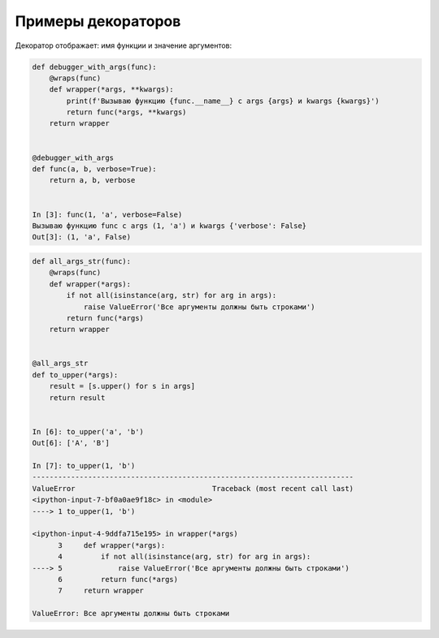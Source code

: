 Примеры декораторов
-------------------

Декоратор отображает: имя функции и значение аргументов:

.. code:: python

    def debugger_with_args(func):
        @wraps(func)
        def wrapper(*args, **kwargs):
            print(f'Вызываю функцию {func.__name__} с args {args} и kwargs {kwargs}')
            return func(*args, **kwargs)
        return wrapper


    @debugger_with_args
    def func(a, b, verbose=True):
        return a, b, verbose


    In [3]: func(1, 'a', verbose=False)
    Вызываю функцию func с args (1, 'a') и kwargs {'verbose': False}
    Out[3]: (1, 'a', False)

.. code:: python

    def all_args_str(func):
        @wraps(func)
        def wrapper(*args):
            if not all(isinstance(arg, str) for arg in args):
                raise ValueError('Все аргументы должны быть строками')
            return func(*args)
        return wrapper


    @all_args_str
    def to_upper(*args):
        result = [s.upper() for s in args]
        return result


    In [6]: to_upper('a', 'b')
    Out[6]: ['A', 'B']

    In [7]: to_upper(1, 'b')
    ---------------------------------------------------------------------------
    ValueError                                Traceback (most recent call last)
    <ipython-input-7-bf0a0ae9f18c> in <module>
    ----> 1 to_upper(1, 'b')

    <ipython-input-4-9ddfa715e195> in wrapper(*args)
          3     def wrapper(*args):
          4         if not all(isinstance(arg, str) for arg in args):
    ----> 5             raise ValueError('Все аргументы должны быть строками')
          6         return func(*args)
          7     return wrapper

    ValueError: Все аргументы должны быть строками

.. code:: python
.. code:: python
.. code:: python
.. code:: python

